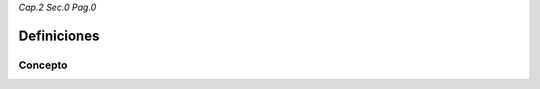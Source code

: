 *Cap.2 Sec.0 Pag.0*

Definiciones
======================================================

Concepto
-------------------